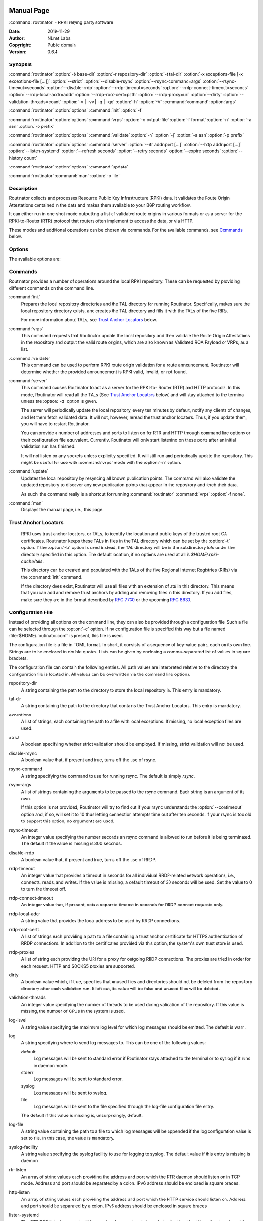  .. _doc_routinator_manpage:

Manual Page
===========

:command:`routinator` - RPKI relying party software

:Date:   2019-11-29
:Author: NLnet Labs
:Copyright: Public domain
:Version: 0.6.4

Synopsis
--------

:command:`routinator` :option:`-b base-dir` :option:`-r repository-dir`
:option:`-t tal-dir` :option:`-x exceptions-file [-x exceptions-file [...]]`
:option:`--strict` :option:`--disable-rsync` :option:`--rsync-command=args`
:option:`--rsync-timeout=seconds` :option:`--disable-rrdp`
:option:`--rrdp-timeout=seconds` :option:`--rrdp-connect-timeout=seconds`
:option:`--rrdp-local-addr=addr` :option:`--rrdp-root-cert=path`
:option:`--rrdp-proxy=uri` :option:`--dirty`
:option:`--validation-threads=count` :option:`-v | -vv | -q | -qq` :option:`-h`
:option:`-V` :command:`command` :option:`args`

:command:`routinator` :option:`options` :command:`init` :option:`-f`

:command:`routinator` :option:`options` :command:`vrps` :option:`-o output-file`
:option:`-f format` :option:`-n` :option:`-a asn` :option:`-p prefix`

:command:`routinator` :option:`options` :command:`validate` :option:`-n`
:option:`-j` :option:`-a asn` :option:`-p prefix`

:command:`routinator` :option:`options` :command:`server`
:option:`--rtr addr:port [...]` :option:`--http addr:port [...]`
:option:`--listen-systemd` :option:`--refresh seconds` :option:`--retry seconds`
:option:`--expire seconds` :option:`--history count`

:command:`routinator` :option:`options` :command:`update`

:command:`routinator` :command:`man` :option:`-o file`

Description
-----------

Routinator collects and processes Resource Public Key Infrastructure
(RPKI) data. It validates the Route Origin Attestations contained in
the data and makes them available to your BGP routing workflow.

It can either run in one-shot mode outputting a list of validated route
origins in various formats or as a server for the RPKI-to-Router (RTR)
protocol that routers often implement to access the data, or via HTTP.

These modes and additional operations can be chosen via commands. For
the available commands, see `Commands`_ below.

Options
-------

The available options are:

.. option:: -c path, --config=path

    Provides the path to a file containing basic configuration. If this option
    is not given, Routinator will try to use :option:`$HOME/.routinator.conf` if
    that exists. If that doesn't exist, either, default values for the options
    as described here are used.

    See `Configuration File`_ below for more information on the format and
    contents of the configuration file.

.. option:: -b dir, --base-dir=dir

    Specifies the base directory to keep status information in. Unless
    overwritten by the :option:`-r` or :option:`-t` options, the local
    repository will be kept in the sub-directory repository and the TALs will
    be kept in the sub-directory :option:`tals`.

    If omitted, the base directory defaults to :option:`$HOME/.rpki-cache`.

.. option:: -r dir, --repository-dir=dir

      Specifies the directory to keep the local repository in. This is
      the place where Routinator stores the RPKI data it has collected
      and thus is a copy of all the data referenced via the trust anchors.

.. option:: -t dir, --tal-dir=dir

      Specifies the directory containing the trust anchor locators (TALs) to
      use. Trust anchor locators are the starting points for collecting and
      validating RPKI data. See `Trust Anchor Locators`_ for more information
      on what should be present in this directory.

.. option:: -x file, --exceptions=file

      Provides the path to a local exceptions file. The option can be used
      multiple times to specify more than one file to use. Each file is a JSON
      file as described in :rfc:`8416`. It lists both route origins that should
      be filtered out of the output as well as origins that should be added.

.. option:: --strict

      If this option is present, the repository will be validated in strict
      mode following the requirements laid out by the standard documents very
      closely. With the current RPKI repository, using this option will lead to
      a rather large amount of invalid route origins and should therefore not be
      used in practice.

      See `Relaxed Validation`_ below for more information.

.. option:: --disable-rsync

      If this option is present, rsync is disabled and only RRDP will be used.

.. option:: --rsync-command=command

      Provides the command to run for rsync. This is only the command itself. If
      you need to provide options to rsync, use the :option:`rsync-args`
      configuration file setting instead.

      If this option is not given, Routinator will simply run rsync and hope
      that it is in the path.

.. option:: --rsync-timeout=seconds

      Sets the number of seconds an rsync command is allowed to run before it
      is terminated early. This protects against hanging rsync commands that
      prevent Routinator from continuing. The default is 300 seconds which
      should be long enough except for very slow networks.

.. option:: --disable-rrdp

      If this option is present, RRDP is disabled and only rsync will be used.

.. option:: --rrdp-timeout=seconds

      Sets the timeout in seconds for any RRDP-related network operation, i.e.,
      connects, reads, and writes. If this option is omitted, the default
      timeout of 30 seconds is used. Set the option to 0 to disable the timeout.

.. option:: --rrdp-connect-timeout=seconds

      Sets the timeout in seconds for RRDP connect requests. If omitted, the
      general timeout will be used.

.. option:: --rrdp-local-addr=addr

      If present,  sets the local address that the RRDP client should bind to
      when doing outgoing requests.

.. option:: --rrdp-root-cert=path

      This option provides a path to a file that contains a certificate in PEM
      encoding that should be used as a trusted certificate for HTTPS server
      authentication. The option can be given more then once.

      Providing this option does not disable the set of regular HTTPS
      authentication trust certificates.

.. option:: --rrdp-proxy=uri

      This option provides the URI of a proxy to use for all HTTP connections
      made by the RRDP client. It can be either an HTTP or a SOCKS URI. The
      option can be given multiple times in which case proxies are tried in the
      given order.

.. option:: --dirty

      If this option is present, unused files and directories will not be
      deleted from the repository directory after each validation run.

.. option:: --validation-threads=count

      Sets the number of threads to distribute work to for validation. Note that
      the current processing model validates trust anchors all in one go, so you
      are likely to see less than that number of threads used throughout the
      validation run.

.. option:: -v, --verbose

      Print more information. If given twice, even more information is printed.

      More specifically, a single :option:`-v` increases the log level from the
      default of warn to info, specifying it more than once increases it to
      debug.

.. option:: -q, --quiet

      Print less information. Given twice, print nothing at all.

      A single :option:`-q` will drop the log level to error. Repeating
      :option:`-q` more than once turns logging off completely.

.. option:: --syslog

      Redirect logging output to syslog.

      This option is implied if a command is used that causes Routinator to run
      in daemon mode.

.. option:: --syslog-facility=facility

      If logging to syslog is used, this option can be used to specify the
      syslog facility to use. The default is daemon.

.. option:: --logfile=path

      Redirect logging output to the given file.

.. option:: -h, --help

      Print some help information.

.. option:: -V, --version

      Print version information.

Commands
--------

Routinator provides a number of operations around the local RPKI repository.
These can be requested by providing different commands on the command line.

:command:`init`
    Prepares the local repository directories and the TAL directory for running
    Routinator.  Specifically,  makes sure the local repository directory
    exists, and creates the TAL directory and fills it with the TALs of the five
    RIRs.

    For more information about TALs, see `Trust Anchor Locators`_ below.

    .. option:: -f

           Forces installation of the TALs even if the TAL directory already
           exists.

    .. option:: --accept-arin-rpa

           Before you can use the ARIN TAL, you need to agree to the ARIN
           Relying Party Agreement (RPA). You can find it at
           https://www.arin.net/resources/manage/rpki/rpa.pdf and explicitly
           agree to it via this option. This explicit agreement is necessary in
           order to install the ARIN TAL.

    .. option:: --decline-arin-rpa

           If, after reading the ARIN Relying Party Agreement, you decide you do
           not or cannot agree to it, this option allows you to skip
           installation of the ARIN TAL. Note that this means Routinator will
           not have access to any information published for resources assigned
           under ARIN.


:command:`vrps`
    This command requests that Routinator update the local repository and then
    validate the Route Origin Attestations in the repository and output the
    valid route origins, which are also known as Validated ROA Payload or VRPs,
    as a list.

    .. option:: -o file, --output=file

              Specifies the output file to write the list to. If this option
              is missing or file is - the list is printed to standard output.

       .. option:: -f format, --format=format

              The output format to use. Routinator currently supports the
              following formats:

              csv
                     The list is formatted as lines of comma-separated values of
                     the prefix in slash notation, the maximum prefix length,
                     the autonomous system number, and an abbreviation for the
                     trust anchor the entry is derived from. The latter is the
                     name of the TAL file without the extension *.tal*.

                     This is the default format used if the :option:`-f` option
                     is missing.

              csvext
                     An extended version of csv each line contains these
                     comma-separated values: the rsync URI of the ROA the line
                     is taken from (or "N/A" if it isn't from a ROA), the
                     autonomous system number, the prefix in slash notation, the
                     maximum prefix length, the not-before date and not-after
                     date of the validity of the ROA.

                     This format was used in the RIPE NCC RPKI Validator version
                     1. That version produces one file per trust anchor. This is
                     not currently supported by Routinator -- all entries will
                     be in one single output file.

              json
                     The list is placed into a JSON object with a single
                     element *roas* which contains an array of objects with
                     four elements each:  The autonomous system number of the
                     network authorized to originate a prefix in *asn*, the
                     prefix in slash notation in *prefix*, the maximum prefix
                     length of the announced route in *maxLength*, and the
                     trust anchor from which the authorization was derived in
                     *ta*. This format is identical to that produced by the RIPE
                     NCC RPKI Validator except for different naming of the
                     trust anchor. Routinator uses the name of the TAL file
                     without the extension *.tal* whereas the RIPE NCC Validator
                     has a dedicated name for each.

              openbgpd
                     Choosing this format causes Routinator to produce a roa-
                     set configuration item for the OpenBGPD configuration.

              rpsl
                     This format produces a list of RPSL objects with the
                     authorization in the fields *route*, *origin*, and
                     *source*. In addition, the fields *descr*, *mnt-by*,
                     *created*, and *last-modified*, are present with more or
                     less meaningful values.

              summary
                     This format produces a summary of the content of the RPKI
                     repository. For each trust anchor, it will print the number
                     of verified ROAs and VRPs. Note that this format does not
                     take filters into account. It will always provide numbers
                     for the complete repository.

              none
                     This format produces no output whatsoever.

       .. option:: --noupdate

              The repository will not be updated before producing the list.

       .. option:: --complete

              If any of the rsync commands needed to update the repository
              failed, complete the operation but provide exit status 2. If
              this option is not given, the operation will complete with exit
              status 0 in this case.

       .. option:: -a asn, --filter-asn=asn

              Only output VRPs for the given ASN. The option can be given mul-
              tiple times,  in which case VRPs for all provided ASNs are pro-
              vided. ASNs can be given with or without the prefix AS.

       .. option:: -p prefix, --filter-prefix=prefix

              Only output VRPs with an address prefix that covers the given
              prefix, i.e., whose prefix is equal to or less specific than the
              given prefix. This will include VRPs regardless of their ASN and
              max length.  In other words, the output will include all VRPs
              that need to be considered when deciding whether an announcement
              for the prefix is RPKI valid or invalid.

              The option can be given multiple times, in which case VRPs for
              all prefixes are provided. It can also be combined with one or
              more ASN filters. Then all matching VRPs are included. That is,
              filters combine as "or" not "and."


:command:`validate`
       This command can be used to perform RPKI route origin validation for a
       route announcement.  Routinator will determine whether the provided
       announcement is RPKI valid, invalid, or not found.

       .. option:: -a asn, --asn=asn

              The AS number of the autonomous system that originated the route
              announcement. ASNs can be given with or without the prefix AS.

       .. option:: -p prefix, --prefix=prefix

              The address prefix the route announcement is for.

       .. option:: -j, --json

              A detailed analysis on the reasoning behind the validation is
              printed in JSON format including lists of the VPRs that caused
              the particular result.   If this option is omitted, Routinator
              will only print the determined state.

       .. option:: -n, --noupdate

              The repository will not be updated before performing validation.

       .. option:: --complete

              If any of the rsync commands needed to update the repository
              failed, complete the operation but provide exit status 2. If this
              option is not given, the operation will complete with exit status
              0 in this case.


:command:`server`
       This command causes Routinator to act as a server for the RPKI-to-
       Router (RTR) and HTTP protocols. In this mode, Routinator will read all
       the TALs  (See `Trust Anchor Locators`_ below) and will stay attached to
       the terminal unless the :option:`-d` option is given.

       The server will periodically update the local repository, every ten
       minutes by default, notify any clients of changes, and let them fetch
       validated data. It will not, however, reread the trust anchor locators.
       Thus, if you update them, you will have to restart Routinator.

       You can provide a number of addresses and ports to listen on for RTR
       and HTTP through command line options or their configuration file
       equivalent. Currently, Routinator will only start listening on these
       ports after an initial validation run has finished.

       It will not listen on any sockets unless explicitly specified. It will
       still run and periodically update the repository. This might be useful
       for use with :command:`vrps` mode with the :option:`-n` option.

       .. option:: -d, --detach

              If present, Routinator will detach from the terminal after a
              successful start.

       .. option:: --rtr=addr:port

              Specifies a local address and port to listen on for incoming RTR
              connections.

              Routinator supports both protocol version 0 defined in :rfc:`6810`
              and version 1 defined in :rfc:`8210`. However, it does not support
              router keys introduced in version 1.  IPv6 addresses must be
              enclosed in square brackets. You can provide the option multiple
              times to let Routinator listen on multiple address-port pairs.

       .. option:: --http=addr:port

              Specifies the address and port to listen on for incoming HTTP
              connections.  See `HTTP Service`_ below for more information on
              the HTTP service provided by Routinator.

       .. option:: --listen-systemd

              The RTR listening socket will be acquired from systemd via socket
              activation. Use this option together with systemds socket units to
              allow a Routinator running as a regular user to bind to the
              default RTR port 323.

              Currently,  all TCP listener sockets handed over by systemd will
              be used for the RTR protocol.

       .. option:: --refresh=seconds

              The amount of seconds the server should wait after having finished
              updating and validating the local repository before starting to
              update again. The next update will earlier if objects in the
              repository expire earlier. The default value is 600 seconds.

       .. option:: --retry=seconds

              The amount of seconds to suggest to an RTR client to wait before
              trying to request data again if that failed. The default value
              is 600 seconds, the value recommended in :rfc:`8210`.

       .. option:: --expire=seconds

              The amount of seconds to an RTR client can keep using data if it
              cannot refresh it. After that time, the client should discard the
              data.  Note that this value was introduced in version 1 of the RTR
              protocol and is thus not relevant for clients that only implement
              version 0.  The default value, as recommended in :rfc:`8210`, is
              7200 seconds.

       .. option:: --history=count

              In RTR, a client can request to only receive the changes that
              happened since the last version of the data it had seen. This
              option sets how many change sets the server will at most keep. If
              a client requests changes from an older version, it will get the
              current full set.

              Note that routers typically stay connected with their RTR server
              and therefore really only ever need one single change set.
              Additionally, if RTR server or router are restarted, they will
              have a new session with new change sets and need to exchange a
              full data set, too. Thus, increasing the value probably only ever
              increases memory consumption.

              The default value is 10.

       .. option:: --pid-file=path

              States a file which will be used in daemon mode to store the
              processes PID.  While the process is running, it will keep the
              file locked.

       .. option:: --working-dir=path

              The working directory for the daemon process. In daemon mode,
              Routinator will change to this directory while detaching from the
              terminal.

       .. option:: --chroot=path

              The root directory for the daemon process. If this option is
              provided, the daemon process will change its root directory to the
              given directory. This will only work if all other paths provided
              via the configuration or command line options are under this
              directory.

       .. option:: --user=user-name

              The name of the user to change to for the daemon process. It this
              option is provided, Routinator will run as that user after the
              listening sockets for HTTP and RTR have been created. The option
              has no effect unless :option:`--detach` is also used.

       .. option:: --group=group-name

              The name of the group to change to for the daemon process.  It
              this option is provided, Routinator will run as that group after
              the listening sockets for HTTP and RTR have been created.  The
              option has no effect unless :option:`--detach` is also used.


:command:`update`
       Updates the local repository by resyncing all known publication points.
       The command will also validate the updated repository to discover any
       new publication points that appear in the repository and fetch their
       data.

       As such, the command really is a shortcut for running
       :command:`routinator` :command:`vrps` :option:`-f none`.

       .. option:: --complete

              If any of the rsync commands needed to update the repository
              failed, complete the operation but provide exit status 2.  If this
              option is not given, the operation will complete with exit status
              0 in this case.


:command:`man`
       Displays the manual page, i.e., this page.

       .. option:: -o file, --output=file

              If this option is provided, the manual page will be written to the
              given file instead of displaying it. Use - to output the manual
              page to standard output.

Trust Anchor Locators
---------------------
 RPKI uses trust anchor locators, or TALs, to identify the location and public
 keys of the trusted root CA certificates. Routinator keeps these TALs in files
 in the TAL directory which can be set by the  :option:`-t` option. If the
 :option:`-b` option is used instead, the TAL directory will be in the
 subdirectory *tals* under the directory specified in this option.  The default
 location,  if no options are used at all is *$HOME/.rpki-cache/tals*.

 This directory can be created and populated with the TALs of the five Regional
 Internet Registries (RIRs) via the :command:`init` command.

 If the directory does exist,  Routinator will use all files with an extension
 of *.tal* in this directory. This means that you can add and remove trust
 anchors by adding and removing files in this directory. If you add files, make
 sure they are in the format described by :rfc:`7730` or the upcoming
 :rfc:`8630`.


Configuration File
------------------
Instead of providing all options on the command line, they can also be provided
through a configuration file. Such a file can be selected through the
:option:`-c` option. If no configuration file is specified this way but a file
named :file:`$HOME/.routinator.conf` is present, this file is used.

The configuration file is a file in TOML format. In short, it consists of a
sequence of key-value pairs, each on its own line. Strings are to be enclosed in
double quotes. Lists can be given by enclosing a comma-separated list of values
in square brackets.

The configuration file can contain the following entries. All path values are
interpreted relative to the directory the configuration file is located in. All
values can be overwritten via the command line options.

repository-dir
      A string containing the path to the directory to store the local
      repository in. This entry is mandatory.

tal-dir
      A string containing the path to the directory that contains the Trust
      Anchor Locators. This entry is mandatory.

exceptions
      A list of strings, each containing the path to a file with local
      exceptions. If missing, no local exception files are used.

strict
      A boolean specifying whether strict validation should be employed. If
      missing, strict validation will not be used.

disable-rsync
      A boolean value that, if present and true, turns off the use of rsync.

rsync-command
      A string specifying the command to use for running rsync. The default is
      simply *rsync*.

rsync-args
      A list of strings containing the arguments to be passed to the rsync
      command.  Each string is an argument of its own.

      If this option is not provided, Routinator will try to find out
      if your rsync understands the :option:`--contimeout` option and, if so,
      will set it to 10 thus letting connection attempts time out
      after ten seconds. If your rsync is too old to support this
      option, no arguments are used.

rsync-timeout
      An integer value specifying the number seconds an rsync command is allowed
      to run before it is being terminated. The default if the value is missing
      is 300 seconds.

disable-rrdp
      A boolean value that, if present and true, turns off the use of RRDP.

rrdp-timeout
      An integer value that provides a timeout in seconds for all individual
      RRDP-related network operations, i.e., connects, reads, and writes. If the
      value is missing, a default timeout of 30 seconds will be used. Set the
      value to 0 to turn the timeout off.

rrdp-connect-timeout
      An integer value that, if present, sets a separate timeout in seconds for
      RRDP connect requests only.


rrdp-local-addr
      A string value that provides the local address to be used by RRDP
      connections.


rrdp-root-certs
      A list of strings each providing a path to a file containing a trust
      anchor certificate for HTTPS authentication of RRDP connections. In
      addition to the certificates provided via this option, the system's own
      trust store is used.


rrdp-proxies
      A list of string each providing the URI for a proxy for outgoing RRDP
      connections. The proxies are tried in order for each request. HTTP and
      SOCKS5 proxies are supported.


dirty
      A boolean value which, if true, specifies that unused files and
      directories should not be deleted from the repository directory after each
      validation run.  If left out, its value will be false and unused files
      will be deleted.

validation-threads
      An integer value specifying the number of threads to be used during
      validation of the repository. If this value is missing, the number of CPUs
      in the system is used.

log-level
      A string value specifying the maximum log level for which log messages
      should be emitted. The default is warn.

log
      A string specifying where to send log messages to. This can be
      one of the following values:

      default
             Log messages will be sent to standard error if Routinator
             stays attached to the terminal or to syslog if it runs in
             daemon mode.

      stderr
             Log messages will be sent to standard error.

      syslog
             Log messages will be sent to syslog.

      file
             Log messages will be sent to the file specified through
             the log-file configuration file entry.

      The default if this value is missing is, unsurprisingly, default.

log-file
      A string value containing the path to a file to which log messages will be
      appended if the log configuration value is set to file.  In this case, the
      value is mandatory.

syslog-facility
      A string value specifying the syslog facility to use for logging to
      syslog. The default value if this entry is missing is daemon.

rtr-listen
      An array of string values each providing the address and port which the
      RTR daemon should listen on in TCP mode. Address and port should be
      separated by a colon. IPv6 address should be enclosed in square braces.

http-listen
      An array of string values each providing the address and port which the
      HTTP service should listen on. Address and port should be separated by a
      colon. IPv6 address should be enclosed in square braces.

listen-systemd
      The RTR TCP listening socket will be acquired from systemd via socket
      activation. Use this option together with systemds socket units to allow a
      Routinator running as a regular user to bind to the default RTR port 323.

refresh
      An integer value specifying the number of seconds Routinator should wait
      between consecutive validation runs in server mode. The next validation
      run will happen earlier, if objects expire ealier. The default is 600
      seconds.

retry
      An integer value specifying the number of seconds an RTR client is
      requested to wait after it failed to receive a data set. The default is
      600 seconds.

expire
      An integer value specifying the number of seconds an RTR client is
      requested to use a data set if it cannot get an update before throwing it
      away and continuing with no data at all. The default is 7200 seconds if it
      cannot get an update before throwing it away and continuing with no data
      at all. The default is 7200 seconds.

history-size
      An integer value specifying how many change sets Routinator should keep in
      RTR server mode. The default is 10.

pid-file
      A string value containing a path pointing to the PID file to be used in
      daemon mode.

working-dir
      A string value containing a path to the working directory for the daemon
      process.

chroot
      A string value containing the path any daemon process should use as its
      root directory.

user
      A string value containing the user name a daemon process should run as.

group
      A string value containing the group name a daemon process should run as.


HTTP Service
------------
Routinator can provide an HTTP service allowing to fetch the Validated ROA
Payload in various formats. The service does not support HTTPS and should only
be used within the local network.

The service only supports GET requests with the following paths:


/csv
      Returns the current set of VRPs in **csv** output format.

/json
      Returns the current set of VRPs in **json** output format.

/metrics
      Returns a set of monitoring metrics in the format used by
      Prometheus.

/openbgpd
      Returns the current set of VRPs in **openbgpd** output format.

/rpsl
      Returns the current set of VRPs in **rpsl** output format.

/status
      Returns the current status of the Routinator instance. This is similar to
      the output of the **/metrics** endpoint but in a more human friendly
      format.

/version
      Returns the version of the Routinator instance.

/api/v1/validity/as-number/prefix
      Returns a JSON object describing whether the route announcement given by
      its origin AS number and address prefix is RPKI valid, invalid, or not
      found.  The returned object is compatible with that provided by the RIPE
      NCC RPKI Validator. For more information, see
      https://www.ripe.net/support/documentation/developer-documentation/rpki-validator-api

/validity?asn=as-number&prefix=prefix
      Same as above but with a more form-friendly calling convention.


The paths that output the current set of VRPs accept filter expressions to limit
the VRPs returned in the form of a query string. The field :option:`filter-asn`
can be used to filter for ASNs and the field :option:`filter-prefix` can be used
to filter for prefixes. The fields can be repeated multiple times.

This works in the same way as the options of the same name to the
:command:`vrps` command.


Relaxed Validation
------------------

The documents defining RPKI include a number of very strict rules regarding the
formatting of the objects published in the RPKI repository.  However, because
PRKI reuses existing technology, real-world applications produce objects that
do not follow these strict requirements.

As a consequence, a significant portion of the RPKI repository is actually
invalid if the rules are followed. We therefore introduce two validation
modes: strict and relaxed. Strict mode rejects any object that does not pass all
checks laid out by the relevant RFCs. Relaxed mode ignores a number of these
checks.

This memo documents the violations we encountered and are dealing with in
relaxed validation mode.


   Resource Certificates (:rfc:`6487`)
       Resource certificates are defined as a profile on the more general
       Internet PKI certificates defined in :rfc:`5280`.


       Subject and Issuer
              The RFC restricts the type used for CommonName attributes to
              PrintableString,  allowing only a subset of ASCII characters,
              while :rfc:`5280` allows a number of additional string types.  At
              least one CA produces resource certificates with Utf8Strings.

              In relaxed mode, we will only check that the general structure of
              the issuer and subject fields are correct and allow any number and
              types of attributes. This seems justified since RPKI explicitly
              does not use these fields.


   Signed Objects (:rfc:`6488`)
       Signed objects are defined as a profile on CMS messages defined in
       :rfc:`5652`.

       DER Encoding
              :rfc:`6488` demands all signed objects to be DER encoded while the
              more general CMS format allows any BER encoding  --  DER is a
              stricter subset of the more general BER. At least one CA does
              indeed produce BER encoded signed objects.

              In relaxed mode, we will allow BER encoding.

              Note that this isn't just nit-picking. In BER encoding,  octet
              strings can be broken up into a sequence of sub-strings. Since
              those strings are in some places used to carry encoded content
              themselves,  such an encoding does make parsing significantly more
              difficult. At least one CA does produce such broken-up strings.

Signals
-------
SIGUSR1: Reload TALs and restart validation
   When receiving SIGUSR1, Routinator will attempt to reload the TALs and, if
   that succeeds, restart validation. If loading the TALs fails, Routinator will
   exit.


Exit Status
-----------
Upon success,  the exit status 0 is returned. If any fatal error happens, the
exit status will be 1. Some commands provide a :option:`-complete` option which
will cause the exit status to be 2 if any of the rsync commands to update the
repository fail.
